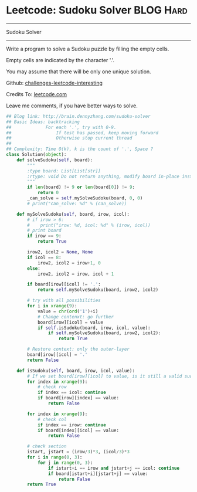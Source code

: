 * Leetcode: Sudoku Solver                                         :BLOG:Hard:
#+STARTUP: showeverything
#+OPTIONS: toc:nil \n:t ^:nil creator:nil d:nil
:PROPERTIES:
:type:     #backtracking, #codetemplate
:END:
---------------------------------------------------------------------
Sudoku Solver
---------------------------------------------------------------------
Write a program to solve a Sudoku puzzle by filling the empty cells.

Empty cells are indicated by the character '.'.

You may assume that there will be only one unique solution.

Github: [[url-external:https://github.com/DennyZhang/challenges-leetcode-interesting/tree/master/sudoku-solver][challenges-leetcode-interesting]]

Credits To: [[url-external:https://leetcode.com/problems/sudoku-solver/description/][leetcode.com]]

Leave me comments, if you have better ways to solve.

#+BEGIN_SRC python
## Blog link: http://brain.dennyzhang.com/sudoku-solver
## Basic Ideas: backtracking
##             For each '.', try with 0-9.
##                 If test has passed, keep moving forward
##                 Otherwise stop current thread
##
## Complexity: Time O(k), k is the count of '.', Space ?
class Solution(object):
    def solveSudoku(self, board):
        """
        :type board: List[List[str]]
        :rtype: void Do not return anything, modify board in-place instead.
        """
        if len(board) != 9 or len(board[0]) != 9:
            return 0
        _can_solve = self.mySolveSudoku(board, 0, 0)
        # print("can_solve: %d" % (can_solve))
                        
    def mySolveSudoku(self, board, irow, icol):
        # if irow > 6:
        #    print("irow: %d, icol: %d" % (irow, icol))
        # print board
        if irow == 9:
            return True

        irow2, icol2 = None, None
        if icol == 8:
            irow2, icol2 = irow+1, 0
        else:
            irow2, icol2 = irow, icol + 1
        
        if board[irow][icol] != '.':
            return self.mySolveSudoku(board, irow2, icol2)
        
        # try with all possibilities
        for i in xrange(9):
            value = chr(ord('1')+i)
            # Change contenxt: go further
            board[irow][icol] = value
            if self.isSudoku(board, irow, icol, value):
                if self.mySolveSudoku(board, irow2, icol2):
                    return True

        # Restore context: only the outer-layer
        board[irow][icol] = '.'
        return False
    
    def isSudoku(self, board, irow, icol, value):
        # If we set board[irow][icol] to value, is it still a valid sudoku.
        for index in xrange(9):
            # check row
            if index == icol: continue
            if board[irow][index] == value:
                return False

        for index in xrange(9):
            # check col
            if index == irow: continue
            if board[index][icol] == value:
                return False

        # check section
        istart, jstart = (irow/3)*3, (icol/3)*3
        for i in range(0, 3):
            for j in range(0, 3):
                if istart+i == irow and jstart+j == icol: continue
                if board[istart+i][jstart+j] == value:
                    return False
        return True
#+END_SRC
